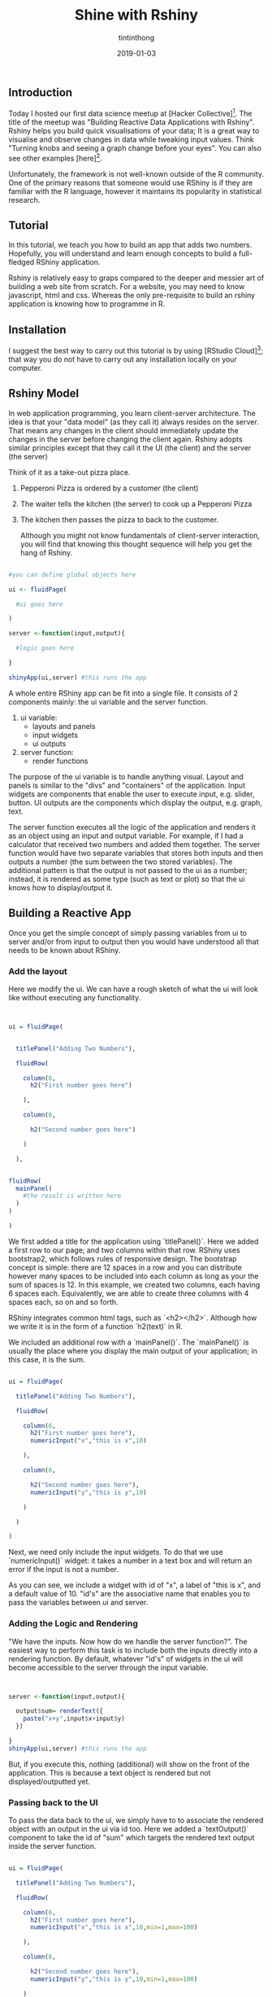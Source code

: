 
#+TITLE: Shine with Rshiny 
#+DESCRIPTION: Short tutorial on how to use Rshiny to making interactive visualisat|ns  
#+DATE: 2019-01-03
#+IMAGE: ../images/rshiny/main.png
#+AUTHOR: tintinthong


** Introduction

Today I hosted our first data science meetup at [Hacker Collective][1]. The title of the meetup was "Building Reactive Data Applications with Rshiny". Rshiny helps you build quick visualisations of your data; It is a great way to visualise and observe changes in data while tweaking input values. Think "Turning knobs and seeing a graph change before your eyes". You can also see other examples [here][2]. 


Unfortunately, the framework is not well-known outside of the R community. One of the primary reasons that someone would use RShiny is if they are familiar with the R language, however it maintains its popularity in statistical research.

** Tutorial

In this tutorial, we teach you how to build an app that adds two numbers. Hopefully, you will understand and learn enough concepts to build a full-fledged RShiny application.

Rshiny is relatively easy to graps compared to the deeper and messier art of building a web site from scratch. For a website, you may need to know javascript, html and css.  Whereas the only pre-requisite to build an rshiny application is knowing how to programme in R. 

** Installation

I suggest the best way to carry out this tutorial is by using [RStudio Cloud][3]; that way you do not have to carry out any installation locally on your computer.

** Rshiny Model

In web application programming, you learn client-server architecture. The idea is that your "data model" (as they call it) always resides on the server. That means any changes in the client should immediately update the changes in the server before changing the client again. Rshiny adopts similar principles except that they call it the UI (the client) and the server (the server)

Think of it as a take-out pizza place. 

1. Pepperoni Pizza is ordered by a customer (the client)

2. The waiter tells the kitchen (the server) to cook up a Pepperoni Pizza

3. The kitchen then passes the pizza to back to the customer.

 Although you might not know fundamentals of client-server interaction, you will find that knowing this thought sequence will help you get the hang of Rshiny.

#+begin_src R

#you can define global objects here

ui <- fluidPage(

  #ui goes here

)

server <-function(input,output){

  #logic goes here

}

shinyApp(ui,server) #this runs the app
#+end_src

A whole entire RShiny app can be fit into a single file. It consists of 2 components mainly: the ui  variable and the server function.

1. ui variable:
 - layouts and panels
 - input widgets 
 - ui outputs

2. server function: 
  - render functions

The purpose of the ui variable is to handle anything visual. Layout and panels is similar to the "divs" and "containers" of the application. Input widgets are components that enable the user to execute input, e.g. slider, button. UI outputs are the components which display the output, e.g. graph, text. 

The server function executes all the logic of the application and renders it as an object using an input and output variable. For example, if I had a calculator that received two numbers and added them together. The server function would have two separate variables that stores both inputs and then outputs a number (the sum between the two stored variables). The additional pattern is that the output is not passed to the ui as a number; instead, it is rendered as some type (such as text or plot) so that the ui knows how to display/output it.

** Building a Reactive App

Once you get the simple concept of simply passing variables from ui to server and/or from input to output  then you would have understood all that needs to be known about RShiny.

*** Add the layout

Here we modify the ui. We can have a rough sketch of what the ui will look like without executing any functionality.
#+begin_src R


ui = fluidPage(


  titlePanel("Adding Two Numbers"),

  fluidRow(

    column(6,
      h2("First number goes here")

    ),

    column(6,

      h2("Second number goes here")

    )

  ),


fluidRow(
  mainPanel(
    #the result is written here
  )
)

)

#+end_src

We first added a title for the application using `titlePanel()`. Here we added a first row to our page; and two columns within that row. RShiny uses bootstrap2, which follows rules of responsive design. The bootstrap concept is simple: there are 12 spaces in a row and you can distribute however many spaces to be included into each column as long as your  the sum of spaces is 12. In this example, we created two columns, each having 6 spaces each. Equivalently, we are able to create three columns with 4 spaces each, so on and so forth. 

RShiny integrates common html tags, such as `<h2></h2>`. Although how we write it is in the form of a function `h2(text)` in R. 

We included an additional row with a `mainPanel()`. The `mainPanel()` is usually the place where you display the main output of your application; in this case, it is the sum.
#+begin_src R

ui = fluidPage(

  titlePanel("Adding Two Numbers"),

  fluidRow(

    column(6,
      h2("First number goes here"),
      numericInput("x","this is x",10)

    ),

    column(6,

      h2("Second number goes here"),
      numericInput("y","this is y",10)

    )

  )

)

#+end_src

Next, we need only include the input widgets. To do that we use `numericInput()` widget: it takes a number in a text box and will return an error if the input is not a number. 

As you can see, we include a widget with id of "x", a label of "this is x", and a default value of 10. "id's" are the associative name that enables you to pass the variables between ui and server. 

[[../images/rshiny/ui1.png]]

*** Adding the Logic and Rendering

"We have the inputs. Now how do we handle the server function?". The easiest way to perform this task is to include both the inputs directly into a rendering function. By default, whatever "id's" of widgets in the ui will become accessible to the server through the input variable.

#+begin_src R


server <-function(input,output){

  output$sum= renderText({
    paste("x+y",input$x+input$y)
  })

}
shinyApp(ui,server) #this runs the app

#+end_src

But, if you execute this, nothing (additional) will show on the front of the application. This is because a text object is rendered but not displayed/outputted yet. 

*** Passing back to the UI

To pass the data back to the ui, we simply have to to associate the rendered object with an output in the ui via id too. Here we added a `textOutput()` component to take the id of "sum" which targets the rendered text output inside the server function.

#+begin_src R

ui = fluidPage(

  titlePanel("Adding Two Numbers"),

  fluidRow(

    column(6,
      h2("First number goes here"),
      numericInput("x","this is x",10,min=1,max=100)

    ),

    column(6,

      h2("Second number goes here"),
      numericInput("y","this is y",10,min=1,max=100)

    )

  ),

   fluidRow(
     mainPanel(
       h1(textOutput("sum"))
       )
  )

)

#+end_src

If you think back, this is analagous to our pizza model,

1. Take input from the ui
2. Process the input as some data and attach it to the output
3. Pass the output back to the ui

[[../images/rhinsy/ui2.png]]

** Notes on Reactivity

Remember I said that the easiest way to pass inputs to a server is to include it directly into a rendering function. This is not the best way (generally).

There is a significant problem of including both `input$x` and `input$y` in a rendering function. The reason is due to efficiency. If a person changes `input$x` from the slider, the `renderText()` will re-evaluate not only `input$x` but also `input$y`. Why are we doing two re-evaluations when only one is required -- this becomes a problem of efficiency.

To avoid this, we create auxiliary variables `x` and `y`, which are called reactive conductors. Reactive conductors cache their values and know when the values have become outdated -- see [here][6]. The benefit of creating this separation is if `x()` was a very complicated function that takes a long time to run. If I touch the slider for `y`, I  will not have to re-evaluate `x` all over again. 

#+begin_src R

server <-function(input,output){

  x<-reactive({input$x})
  y<-reactive({input$y})

  output$sum= renderText({
    x()+y()
  })

}

#+end_src

In this example, we are not worried because the rendering function is only re-evaluating a single number; we can afford the such lag. However, let me assure you that when you are dealing with 10,000 rows of data, a simple filter can cost a latency of 2-3s to the user's experience. The more complex the filtering operation, the worse.

** Important Things to Remember

From using Rshiny, I have noticed a few common mistakes that I always carry out. Hopefully, this will help you.

1. All components in ui are separated by commas, whereas, variables, reactive functions and rendering functions within the server function are dealt with like normal contents of a function -- there is no separator.

2. Reactive rendering functions are those `({})` enclosed in additional curly brackets, e.g. `renderText({})`.

3. When adding reactive variables to the server function remember to use `x()` not `x`. `x` will just return the character string of the function or the unevaluated form of the function.

4. Typically, RShiny apps are not stored in a single file but three different files: `ui.R`,`server.R` and `global.R`. 

5. Use the `observe({})` function to debug and prototype reactive variables. Simply, print them within the function, e.g. `print(x())`.

** Summary

There you have it. You have made an RShiny app in just minutes. To summarise, we have to get into the habit of  thinking of the sequence of events. When a ui is edited, e.g. a slider moved, we have to handle the input in the server. After a server handles the data, we have to render it and pass it back top the ui. It is really that simple. Have fun building your shiny application!

** Contribute

To play with this code, you can see it all [here][4]. I welcome any suggestions. In this tutorial, you saw the `appReactive.R` file in action. Here are three other example applications which I built in the same directory. 

1. `appLM.R`: An application that generates random points from a linear model with gradient and y-intercept parameters.

[[../images/rshiny/lm.png]]

2. `appSchool.R`: A visualisation that enables teachers to decide appropriate grade benchmarks by looking at frequency of students in each grade category. Contains backward update logic of sliders.

3. `appNBA.R`: A visualisation of a popular NBA dataset on kaggle. Here we observe head-to-head statistics from 2014-2018 between Toronto Raptors and other teams. This app uses modern libraries like dplyr and ggplot.

[[../images/rshiny/nba.png]]


[1]:https://hackercollective.co/

[2]:https://RShiny.rstudio.com/gallery/

[3]:https://rstudio.cloud/

[4]:https://github.com/tintinthong/RShiny-tutorial

[5]:https://RShiny.rstudio.com/tutorial/written-tutorial/lesson2/

[6]:https://shiny.rstudio.com/tutorial/written-tutorial/lesson6/

